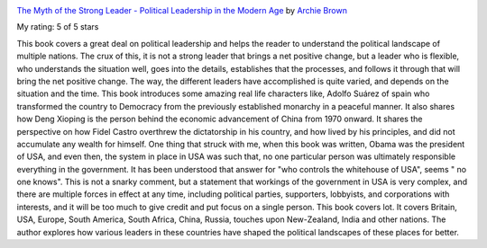 .. title: Book Review: The Myth of the Strong Leader - Political Leadership in the Modern Age
.. slug: book-review-the-myth-of-the-strong-leader-political-leadership-in-the-modern-age
.. date: 2019-01-04 06:27:19 UTC-08:00
.. tags: reviews, books-read-in-2018
.. category: Books
.. link:
.. description:
.. type: text

.. image:: https://images.gr-assets.com/books/1459037482m/25261938.jpg
   :alt: The Myth of the Strong Leader - Political Leadership in the Modern Age
   :target: https://www.goodreads.com/book/show/25261938-the-myth-of-the-strong-leader
   :align: left
   :width: 98px


`The Myth of the Strong Leader - Political Leadership in the Modern Age <https://www.goodreads.com/book/show/25261938-the-myth-of-the-strong-leader>`_ by `Archie Brown <https://www.goodreads.com/author/show/157733.Archie_Brown>`_

My rating: 5 of 5 stars

This book covers a great deal on political leadership and helps the reader to
understand the political landscape of multiple nations.
The crux of this, it is not a strong leader that brings a net positive change,
but a leader who is flexible, who understands the situation well, goes into the
details, establishes that the processes, and follows it through that will bring
the net positive change.
The way, the different leaders have accomplished is quite varied, and depends on
the situation and the time.
This book introduces some amazing real life characters like, Adolfo Suárez of
spain who transformed the country to Democracy from the previously established
monarchy in a peaceful manner.
It also shares how Deng Xioping is the person behind the economic advancement of
China from 1970 onward.
It shares the perspective on how Fidel Castro overthrew the dictatorship in his
country, and how lived by his principles, and did not accumulate any wealth for
himself.
One thing that struck with me, when this book was written, Obama was the
president of USA, and even then, the system in place in USA was such that, no
one particular person was ultimately responsible everything in the government.
It has been understood that answer for "who controls the whitehouse of USA",
seems " no one knows".
This is not a snarky comment, but a statement that workings of the government in
USA is very complex, and there are multiple forces in effect at any time,
including political parties, supporters, lobbyists, and corporations with
interests, and it will be too much to give credit and put focus on a single
person.
This book covers lot.
It covers Britain, USA, Europe, South America, South Africa, China, Russia,
touches upon New-Zealand, India and other nations.
The author explores how various leaders in these countries have shaped the
political landscapes of these places for better.

